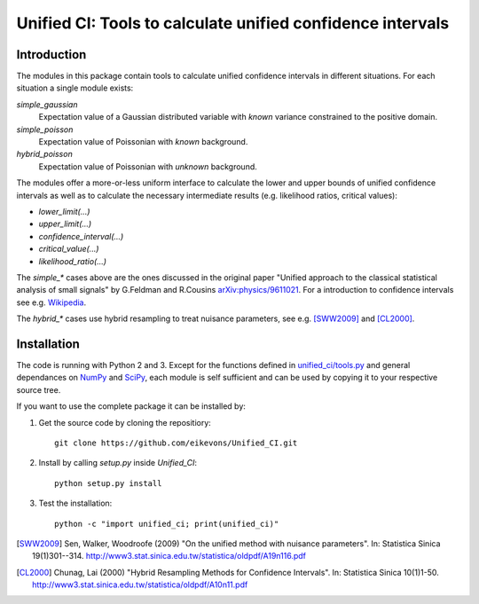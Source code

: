 Unified CI: Tools to calculate unified confidence intervals
===========================================================

Introduction
------------

The modules in this package contain tools to calculate unified
confidence intervals in different situations. For each situation a
single module exists:

`simple_gaussian`
    Expectation value of a Gaussian distributed variable with *known*
    variance constrained to the positive domain. 

`simple_poisson`
    Expectation value of Poissonian with *known* background.

`hybrid_poisson`
    Expectation value of Poissonian with *unknown* background.

The modules offer a more-or-less uniform interface to calculate the lower
and upper bounds of unified confidence intervals as well as to calculate the
necessary intermediate results (e.g. likelihood ratios, critical values):

* `lower_limit(...)`
* `upper_limit(...)`
* `confidence_interval(...)`
* `critical_value(...)`
* `likelihood_ratio(...)`

The `simple_*` cases above are the ones discussed in the original paper
"Unified approach to the classical statistical analysis of small
signals" by G.Feldman and R.Cousins `arXiv:physics/9611021
<http://arxiv.org/abs/physics/9711021>`_. For a introduction to
confidence intervals see e.g. `Wikipedia
<https://en.wikipedia.org/wiki/Confidence_interval>`_.

The `hybrid_*` cases use hybrid resampling to treat nuisance parameters,
see e.g. [SWW2009]_ and [CL2000]_.

Installation
------------

The code is running with Python 2 and 3. Except for the functions
defined in `<unified_ci/tools.py>`_ and general dependances on `NumPy`_ and
`SciPy`_, each module is self sufficient and can be used by copying it to
your respective source tree.

If you want to use the complete package it can be installed by:

1. Get the source code by cloning the repositiory::

       git clone https://github.com/eikevons/Unified_CI.git

2. Install by calling `setup.py` inside `Unified_CI`::
       
       python setup.py install

3. Test the installation::

       python -c "import unified_ci; print(unified_ci)"

.. _NumPy: http://numpy.scipy.org
.. _SciPy: http://scipy.org/scipylib/index.html
.. [SWW2009] Sen, Walker, Woodroofe (2009) "On the unified method with
   nuisance parameters". In: Statistica Sinica 19(1)301--314.
   http://www3.stat.sinica.edu.tw/statistica/oldpdf/A19n116.pdf
.. [CL2000] Chunag, Lai (2000) "Hybrid Resampling Methods for Confidence
   Intervals". In: Statistica Sinica 10(1)1-50. http://www3.stat.sinica.edu.tw/statistica/oldpdf/A10n11.pdf
